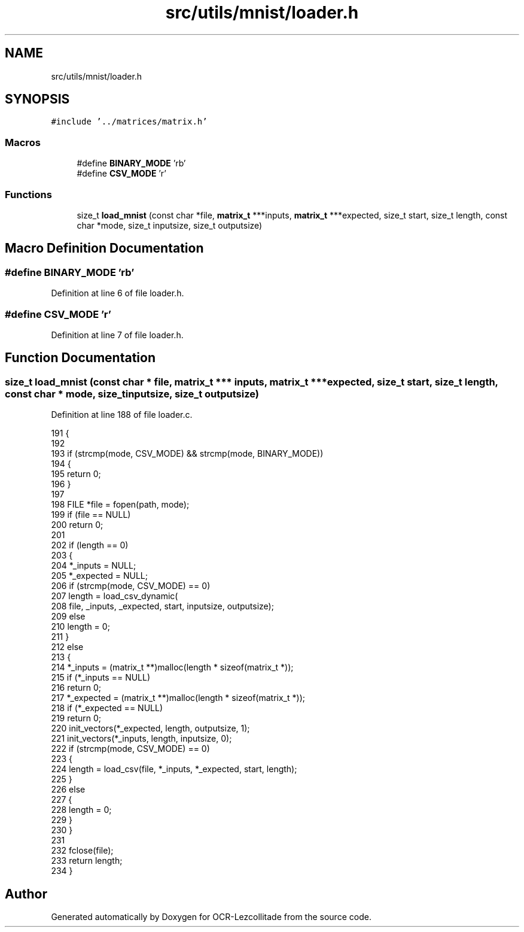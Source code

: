 .TH "src/utils/mnist/loader.h" 3 "Fri Nov 11 2022" "OCR-Lezcollitade" \" -*- nroff -*-
.ad l
.nh
.SH NAME
src/utils/mnist/loader.h
.SH SYNOPSIS
.br
.PP
\fC#include '\&.\&./matrices/matrix\&.h'\fP
.br

.SS "Macros"

.in +1c
.ti -1c
.RI "#define \fBBINARY_MODE\fP   'rb'"
.br
.ti -1c
.RI "#define \fBCSV_MODE\fP   'r'"
.br
.in -1c
.SS "Functions"

.in +1c
.ti -1c
.RI "size_t \fBload_mnist\fP (const char *file, \fBmatrix_t\fP ***inputs, \fBmatrix_t\fP ***expected, size_t start, size_t length, const char *mode, size_t inputsize, size_t outputsize)"
.br
.in -1c
.SH "Macro Definition Documentation"
.PP 
.SS "#define BINARY_MODE   'rb'"

.PP
Definition at line 6 of file loader\&.h\&.
.SS "#define CSV_MODE   'r'"

.PP
Definition at line 7 of file loader\&.h\&.
.SH "Function Documentation"
.PP 
.SS "size_t load_mnist (const char * file, \fBmatrix_t\fP *** inputs, \fBmatrix_t\fP *** expected, size_t start, size_t length, const char * mode, size_t inputsize, size_t outputsize)"

.PP
Definition at line 188 of file loader\&.c\&.
.PP
.nf
191 {
192 
193     if (strcmp(mode, CSV_MODE) && strcmp(mode, BINARY_MODE))
194     {
195         return 0;
196     }
197 
198     FILE *file = fopen(path, mode);
199     if (file == NULL)
200         return 0;
201 
202     if (length == 0)
203     {
204         *_inputs = NULL;
205         *_expected = NULL;
206         if (strcmp(mode, CSV_MODE) == 0)
207             length = load_csv_dynamic(
208                 file, _inputs, _expected, start, inputsize, outputsize);
209         else
210             length = 0;
211     }
212     else
213     {
214         *_inputs = (matrix_t **)malloc(length * sizeof(matrix_t *));
215         if (*_inputs == NULL)
216             return 0;
217         *_expected = (matrix_t **)malloc(length * sizeof(matrix_t *));
218         if (*_expected == NULL)
219             return 0;
220         init_vectors(*_expected, length, outputsize, 1);
221         init_vectors(*_inputs, length, inputsize, 0);
222         if (strcmp(mode, CSV_MODE) == 0)
223         {
224             length = load_csv(file, *_inputs, *_expected, start, length);
225         }
226         else
227         {
228             length = 0;
229         }
230     }
231 
232     fclose(file);
233     return length;
234 }
.fi
.SH "Author"
.PP 
Generated automatically by Doxygen for OCR-Lezcollitade from the source code\&.
